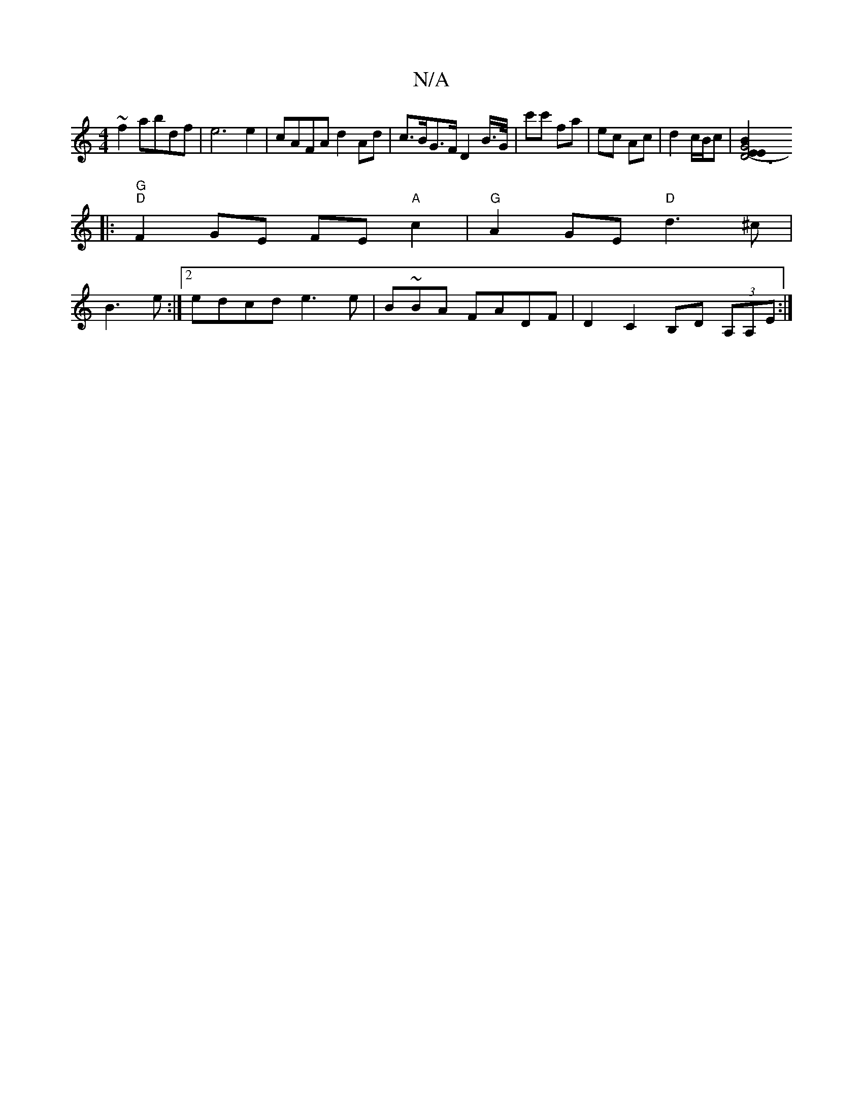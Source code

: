 X:1
T:N/A
M:4/4
R:N/A
K:Cmajor
~f2 abdf | e6 e2 | cAFA d2 Ad | c>BG>F D2B/>G/|c'c' fa | ec Ac | d2 c/2B/2c |[B2z2E2|D6-|G4 E2 :|
|:"G" "D" F2GE FE "A"c2 | "G" A2GE "D" d3 ^c |
B3 e :|[2 edcd e3e | B~BA FADF | D2 C2 B,D (3A,A,E :|
|